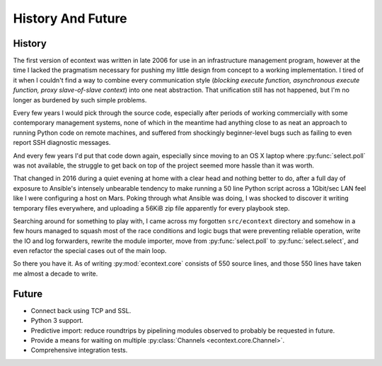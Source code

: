 
History And Future
==================


History
#######

The first version of econtext was written in late 2006 for use in an
infrastructure management program, however at the time I lacked the pragmatism
necessary for pushing my little design from concept to a working
implementation. I tired of it when I couldn't find a way to combine every
communication style (*blocking execute function, asynchronous execute function,
proxy slave-of-slave context*) into one neat abstraction. That unification
still has not happened, but I'm no longer as burdened by such simple problems.

Every few years I would pick through the source code, especially after periods
of working commercially with some contemporary management systems, none of
which in the meantime had anything close to as neat an approach to running
Python code on remote machines, and suffered from shockingly beginner-level
bugs such as failing to even report SSH diagnostic messages.

And every few years I'd put that code down again, especially since moving to an
OS X laptop where :py:func:`select.poll` was not available, the struggle to get
back on top of the project seemed more hassle than it was worth.

That changed in 2016 during a quiet evening at home with a clear head and
nothing better to do, after a full day of exposure to Ansible's intensely
unbearable tendency to make running a 50 line Python script across a 1Gbit/sec
LAN feel like I were configuring a host on Mars. Poking through what Ansible
was doing, I was shocked to discover it writing temporary files everywhere, and
uploading a 56KiB zip file apparently for every playbook step.

Searching around for something to play with, I came across my forgotten
``src/econtext`` directory and somehow in a few hours managed to squash most of
the race conditions and logic bugs that were preventing reliable operation,
write the IO and log forwarders, rewrite the module importer, move from
:py:func:`select.poll` to :py:func:`select.select`, and even refactor the
special cases out of the main loop.

So there you have it. As of writing :py:mod:`econtext.core` consists of 550
source lines, and those 550 lines have taken me almost a decade to write.


Future
######

* Connect back using TCP and SSL.
* Python 3 support.
* Predictive import: reduce roundtrips by pipelining modules observed to
  probably be requested in future.
* Provide a means for waiting on multiple
  :py:class:`Channels <econtext.core.Channel>`.
* Comprehensive integration tests.
